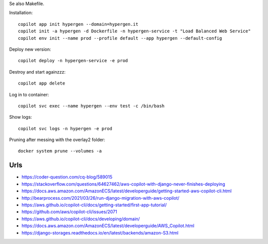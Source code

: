 Se also Makefile.

Installation::

    copilot app init hypergen --domain=hypergen.it
    copilot init -a hypergen -d Dockerfile -n hypergen-service -t "Load Balanced Web Service"
    copilot env init --name prod --profile default --app hypergen --default-config

    
Deploy new version::

    copilot deploy -n hypergen-service -e prod

Destroy and start againzzz::

    copilot app delete
    
Log in to container::

    copilot svc exec --name hypergen --env test -c /bin/bash

Show logs::

    copilot svc logs -n hypergen -e prod

Pruning after messing with the overlay2 folder::

    docker system prune --volumes -a
    
Urls
====

- https://coder-question.com/cq-blog/589015
- https://stackoverflow.com/questions/64627462/aws-copilot-with-django-never-finishes-deploying
- https://docs.aws.amazon.com/AmazonECS/latest/developerguide/getting-started-aws-copilot-cli.html
- http://bearprocess.com/2021/03/26/run-django-migration-with-aws-copilot/
- https://aws.github.io/copilot-cli/docs/getting-started/first-app-tutorial/
- https://github.com/aws/copilot-cli/issues/2071
- https://aws.github.io/copilot-cli/docs/developing/domain/
- https://docs.aws.amazon.com/AmazonECS/latest/developerguide/AWS_Copilot.html
- https://django-storages.readthedocs.io/en/latest/backends/amazon-S3.html
